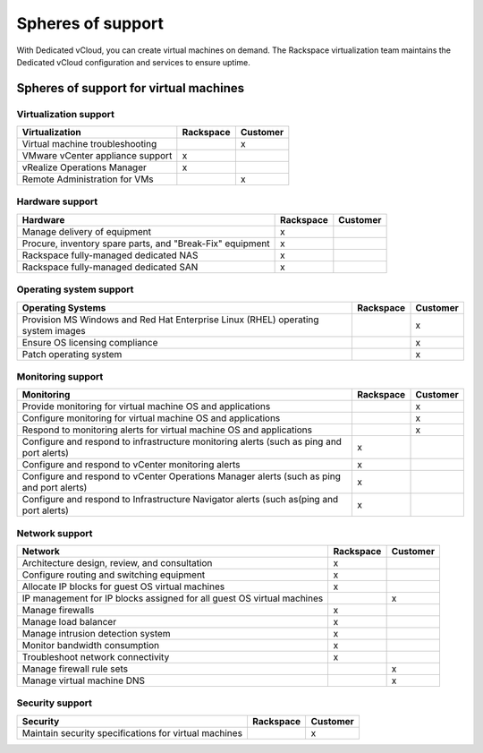 ==================
Spheres of support
==================

With Dedicated vCloud, you can create virtual machines on demand. The
Rackspace virtualization team maintains the Dedicated vCloud
configuration and services to ensure uptime.

Spheres of support for virtual machines
~~~~~~~~~~~~~~~~~~~~~~~~~~~~~~~~~~~~~~~

Virtualization support
----------------------

+----------------------------------+---------------+--------------+
| **Virtualization**               | **Rackspace** | **Customer** |
+==================================+===============+==============+
| Virtual machine troubleshooting  |               | x            |
+----------------------------------+---------------+--------------+
| VMware vCenter appliance support | x             |              |
+----------------------------------+---------------+--------------+
| vRealize Operations Manager      | x             |              |
+----------------------------------+---------------+--------------+
| Remote Administration for VMs    |               | x            |
+----------------------------------+---------------+--------------+

Hardware support
----------------

+----------------------------------+---------------+--------------+
| **Hardware**                     | **Rackspace** | **Customer** |
+==================================+===============+==============+
| Manage delivery of equipment     | x             |              |
+----------------------------------+---------------+--------------+
| Procure, inventory spare parts,  | x             |              |
| and "Break-Fix" equipment        |               |              |
+----------------------------------+---------------+--------------+
| Rackspace fully-managed          | x             |              |
| dedicated NAS                    |               |              |
+----------------------------------+---------------+--------------+
| Rackspace fully-managed          | x             |              |
| dedicated SAN                    |               |              |
+----------------------------------+---------------+--------------+


Operating system support
------------------------

+----------------------------------+---------------+--------------+
| **Operating Systems**            | **Rackspace** | **Customer** |
+==================================+===============+==============+
| Provision MS Windows and Red Hat |               | x            |
| Enterprise Linux (RHEL)          |               |              |
| operating system images          |               |              |
+----------------------------------+---------------+--------------+
| Ensure OS licensing compliance   |               | x            |
+----------------------------------+---------------+--------------+
| Patch operating system           |               | x            |
+----------------------------------+---------------+--------------+


Monitoring support
------------------

+----------------------------------+---------------+--------------+
| **Monitoring**                   | **Rackspace** | **Customer** |
+==================================+===============+==============+
| Provide monitoring for virtual   |               | x            |
| machine OS and applications      |               |              |
+----------------------------------+---------------+--------------+
| Configure monitoring for virtual |               | x            |
| machine OS and applications      |               |              |
+----------------------------------+---------------+--------------+
| Respond to monitoring alerts for |               | x            |
| virtual machine OS and           |               |              |
| applications                     |               |              |
+----------------------------------+---------------+--------------+
| Configure and respond to         | x             |              |
| infrastructure monitoring alerts |               |              |
| (such as ping and port alerts)   |               |              |
+----------------------------------+---------------+--------------+
| Configure and respond to vCenter | x             |              |
| monitoring alerts                |               |              |
+----------------------------------+---------------+--------------+
| Configure and respond to vCenter | x             |              |
| Operations Manager alerts (such  |               |              |
| as ping and port alerts)         |               |              |
+----------------------------------+---------------+--------------+
| Configure and respond to         | x             |              |
| Infrastructure Navigator alerts  |               |              |
| (such as(ping and port alerts)   |               |              |
+----------------------------------+---------------+--------------+

Network support
---------------

+----------------------------------+---------------+--------------+
| **Network**                      | **Rackspace** | **Customer** |
+==================================+===============+==============+
| Architecture design, review, and | x             |              |
| consultation                     |               |              |
+----------------------------------+---------------+--------------+
| Configure routing and switching  | x             |              |
| equipment                        |               |              |
+----------------------------------+---------------+--------------+
| Allocate IP blocks for guest OS  | x             |              |
| virtual machines                 |               |              |
+----------------------------------+---------------+--------------+
| IP management for IP blocks      |               | x            |
| assigned for all guest OS        |               |              |
| virtual machines                 |               |              |
+----------------------------------+---------------+--------------+
| Manage firewalls                 | x             |              |
+----------------------------------+---------------+--------------+
| Manage load balancer             | x             |              |
+----------------------------------+---------------+--------------+
| Manage intrusion detection       | x             |              |
| system                           |               |              |
+----------------------------------+---------------+--------------+
| Monitor bandwidth consumption    | x             |              |
+----------------------------------+---------------+--------------+
| Troubleshoot network             | x             |              |
| connectivity                     |               |              |
+----------------------------------+---------------+--------------+
| Manage firewall rule sets        |               | x            |
+----------------------------------+---------------+--------------+
| Manage virtual machine DNS       |               | x            |
+----------------------------------+---------------+--------------+

Security support
----------------

+----------------------------------+---------------+--------------+
| **Security**                     | **Rackspace** | **Customer** |
+==================================+===============+==============+
| Maintain security specifications |               | x            |
| for virtual machines             |               |              |
+----------------------------------+---------------+--------------+

